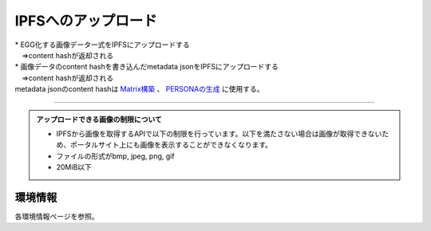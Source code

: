 ###########################
IPFSへのアップロード
###########################

| * EGG化する画像データ一式をIPFSにアップロードする
| 　⇒content hashが返却される
| * 画像データのcontent hashを書き込んだmetadata jsonをIPFSにアップロードする
| 　⇒content hashが返却される
| metadata jsonのcontent hashは `Matrix構築 <../egg-management/matrix-development.html>`_ 、 `PERSONAの生成 <../game-development/persona-introduction.html>`_ に使用する。

--------------------

.. admonition:: アップロードできる画像の制限について

  - IPFSから画像を取得するAPIで以下の制限を行っています。以下を満たさない場合は画像が取得できないため、ポータルサイト上にも画像を表示することができなくなります。
  - ファイルの形式がbmp, jpeg, png, gif
  - 20MiB以下

環境情報
==========================

各環境情報ページを参照。

